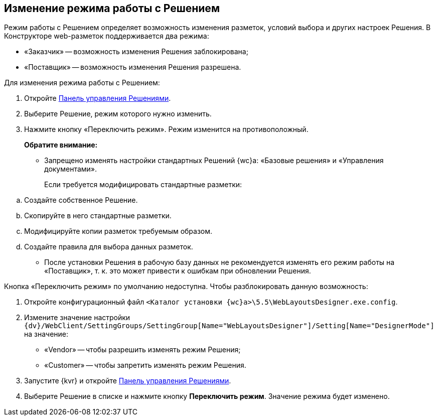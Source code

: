 
== Изменение режима работы с Решением

Режим работы с Решением определяет возможность изменения разметок, условий выбора и других настроек Решения. В Конструкторе web-pазметок поддерживается два режима:

* «Заказчик» -- возможность изменения Решения заблокирована;
* «Поставщик» -- возможность изменения Решения разрешена.

Для изменения режима работы с Решением:

. Откройте xref:dl_solution_controlpanel.adoc[Панель управления Решениями].
. Выберите Решение, режим которого нужно изменить.
. Нажмите кнопку «Переключить режим». Режим изменится на противоположный.
+
*Обратите внимание:*

* Запрещено изменять настройки стандартных Решений {wc}а: «Базовые решения» и «Управления документами».
+
Если требуется модифицировать стандартные разметки:

[loweralpha]
.. Создайте собственное Решение.
.. Скопируйте в него стандартные разметки.
.. Модифицируйте копии разметок требуемым образом.
.. Создайте правила для выбора данных разметок.
* После установки Решения в рабочую базу данных не рекомендуется изменять его режим работы на «Поставщик», т. к. это может привести к ошибкам при обновлении Решения.

Кнопка «Переключить режим» по умолчанию недоступна. Чтобы разблокировать данную возможность:

. Откройте конфигурационный файл [.ph .filepath]`<Каталог установки {wc}а>\5.5\WebLayoutsDesigner.exe.config`.
. Измените значение настройки [.ph .filepath]`{dv}/WebClient/SettingGroups/SettingGroup[Name="WebLayoutsDesigner"]/Setting[Name="DesignerMode"]` на значение:
* «Vendor» -- чтобы разрешить изменять режим Решения;
* «Customer» -- чтобы запретить изменять режим Решения.
. Запустите {kvr} и откройте xref:dl_solution_controlpanel.adoc[Панель управления Решениями].
. Выберите Решение в списке и нажмите кнопку [.ph .uicontrol]*Переключить режим*. Значение режима будет изменено.
